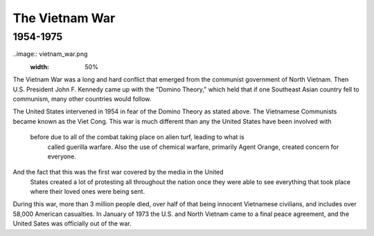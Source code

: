 The Vietnam War
======================
1954-1975
---------

..image:: vietnam_war.png
	:width: 50%

The Vietnam War was a long and hard conflict that emerged from the communist 
government of North Vietnam. Then U.S. President John F. Kennedy came up with 
the "Domino Theory," which held that if one Southeast Asian country fell to 
communism, many other countries would follow. 

The United States intervened in 1954 in fear of the Domino Theory as stated 
above. The Vietnamese Communists became known as the Viet Cong.
This war is much different than any the United States have been involved with
 before due to all of the combat taking place on alien turf, leading to what is
  called guerilla warfare. Also the use of chemical warfare, primarily Agent 
  Orange, created concern for everyone.

And the fact that this was the first war covered by the media in the United
 States created a lot of protesting all throughout the nation once they were 
 able to see everything that took place where their loved ones were being sent.

During this war, more than 3 million people died, over half of that being 
innocent Vietnamese civilians, and includes over 58,000 American casualties.
In January of 1973 the U.S. and North Vietnam came to a final peace agreement, 
and the United Sates was officially out of the war.

==========================  ==========
                  American  Vietnamese
==========================  ==========
Killed             58,148  2 million
Wounded            304,000 3 million
Became Refugees    None    12 million
==========================  ==========